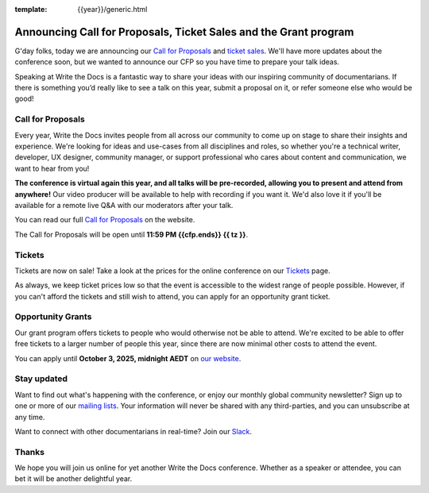 :template: {{year}}/generic.html

.. post:: June 15, 2025
   :tags: {{shortcode}}-{{year}}, cfp

Announcing Call for Proposals, Ticket Sales and the Grant program
=================================================================

G'day folks, today we are announcing our `Call for Proposals <https://www.writethedocs.org/conf/australia/{{year}}/cfp/>`_ and `ticket sales <https://www.writethedocs.org/conf/australia/{{year}}/tickets/>`_.
We'll have more updates about the conference soon, but we wanted to announce our CFP so you have time to prepare your talk ideas. 

Speaking at Write the Docs is a fantastic way to share your ideas with our inspiring community of documentarians.
If there is something you’d really like to see a talk on this year, submit a proposal on it, or refer someone else who would be good!

Call for Proposals
------------------

Every year, Write the Docs invites people from all across our community to come up on stage to share their insights and experience.
We're looking for ideas and use-cases from all disciplines and roles, so whether you're a technical writer, developer, UX designer, community manager, or support professional who cares about content and communication, we want to hear from you!

**The conference is virtual again this year, and all talks will be pre-recorded, allowing you to present and attend from anywhere!** Our video producer will be available to help with recording if you want it. We'd also love it if you'll be available for a remote live Q&A with our moderators after your talk.

You can read our full `Call for Proposals <https://www.writethedocs.org/conf/{{shortcode}}/{{year}}/cfp/>`__ on the website.

The Call for Proposals will be open until **11:59 PM {{cfp.ends}} {{ tz }}**.

Tickets
-------

Tickets are now on sale! Take a look at the prices for the online conference on our `Tickets <https://www.writethedocs.org/conf/australia/{{year}}/tickets/>`_ page.

As always, we keep ticket prices low so that the event is accessible to the widest range of people possible.
However, if you can't afford the tickets and still wish to attend, you can apply for an opportunity grant ticket.

Opportunity Grants
------------------

Our grant program offers tickets to people who would otherwise not be able to attend.
We're excited to be able to offer free tickets to a larger number of people this year,
since there are now minimal other costs to attend the event.

You can apply until **October 3, 2025, midnight AEDT** on `our website <https://www.writethedocs.org/conf/{{ shortcode }}/{{ year }}/opportunity-grants/>`_.


Stay updated
------------

Want to find out what's happening with the conference, or enjoy our monthly global community newsletter?
Sign up to one or more of our `mailing lists <http://eepurl.com/cdWqc5>`_. Your information will never be shared with any third-parties, and you can unsubscribe at any time.

Want to connect with other documentarians in real-time? Join our `Slack <https://www.writethedocs.org/slack/>`_.

Thanks
------

We hope you will join us online for yet another Write the Docs conference.
Whether as a speaker or attendee, you can bet it will be another delightful year.
